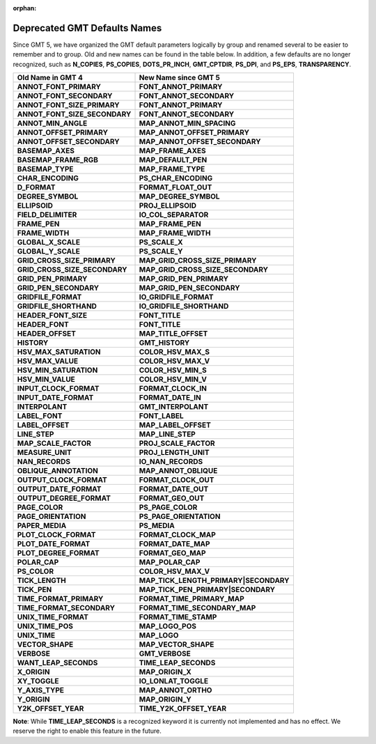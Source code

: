 :orphan:

Deprecated GMT Defaults Names
=============================

Since GMT 5, we have organized the GMT default parameters logically by group and
renamed several to be easier to remember and to group. Old and new names can be found in
the table below. In addition, a few defaults are no longer recognized, such as
**N_COPIES**, **PS_COPIES**, **DOTS_PR_INCH**, **GMT_CPTDIR**, **PS_DPI**,
and **PS_EPS**, **TRANSPARENCY**.

================================== ==========================================
**Old Name in GMT 4**              **New Name since GMT 5**
================================== ==========================================
**ANNOT_FONT_PRIMARY**             **FONT_ANNOT_PRIMARY**
**ANNOT_FONT_SECONDARY**           **FONT_ANNOT_SECONDARY**
**ANNOT_FONT_SIZE_PRIMARY**        **FONT_ANNOT_PRIMARY**
**ANNOT_FONT_SIZE_SECONDARY**      **FONT_ANNOT_SECONDARY**
**ANNOT_MIN_ANGLE**                **MAP_ANNOT_MIN_SPACING**
**ANNOT_OFFSET_PRIMARY**           **MAP_ANNOT_OFFSET_PRIMARY**
**ANNOT_OFFSET_SECONDARY**         **MAP_ANNOT_OFFSET_SECONDARY**
**BASEMAP_AXES**                   **MAP_FRAME_AXES**
**BASEMAP_FRAME_RGB**              **MAP_DEFAULT_PEN**
**BASEMAP_TYPE**                   **MAP_FRAME_TYPE**
**CHAR_ENCODING**                  **PS_CHAR_ENCODING**
**D_FORMAT**                       **FORMAT_FLOAT_OUT**
**DEGREE_SYMBOL**                  **MAP_DEGREE_SYMBOL**
**ELLIPSOID**                      **PROJ_ELLIPSOID**
**FIELD_DELIMITER**                **IO_COL_SEPARATOR**
**FRAME_PEN**                      **MAP_FRAME_PEN**
**FRAME_WIDTH**                    **MAP_FRAME_WIDTH**
**GLOBAL_X_SCALE**                 **PS_SCALE_X**
**GLOBAL_Y_SCALE**                 **PS_SCALE_Y**
**GRID_CROSS_SIZE_PRIMARY**        **MAP_GRID_CROSS_SIZE_PRIMARY**
**GRID_CROSS_SIZE_SECONDARY**      **MAP_GRID_CROSS_SIZE_SECONDARY**
**GRID_PEN_PRIMARY**               **MAP_GRID_PEN_PRIMARY**
**GRID_PEN_SECONDARY**             **MAP_GRID_PEN_SECONDARY**
**GRIDFILE_FORMAT**                **IO_GRIDFILE_FORMAT**
**GRIDFILE_SHORTHAND**             **IO_GRIDFILE_SHORTHAND**
**HEADER_FONT_SIZE**               **FONT_TITLE**
**HEADER_FONT**                    **FONT_TITLE**
**HEADER_OFFSET**                  **MAP_TITLE_OFFSET**
**HISTORY**                        **GMT_HISTORY**
**HSV_MAX_SATURATION**             **COLOR_HSV_MAX_S**
**HSV_MAX_VALUE**                  **COLOR_HSV_MAX_V**
**HSV_MIN_SATURATION**             **COLOR_HSV_MIN_S**
**HSV_MIN_VALUE**                  **COLOR_HSV_MIN_V**
**INPUT_CLOCK_FORMAT**             **FORMAT_CLOCK_IN**
**INPUT_DATE_FORMAT**              **FORMAT_DATE_IN**
**INTERPOLANT**                    **GMT_INTERPOLANT**
**LABEL_FONT**                     **FONT_LABEL**
**LABEL_OFFSET**                   **MAP_LABEL_OFFSET**
**LINE_STEP**                      **MAP_LINE_STEP**
**MAP_SCALE_FACTOR**               **PROJ_SCALE_FACTOR**
**MEASURE_UNIT**                   **PROJ_LENGTH_UNIT**
**NAN_RECORDS**                    **IO_NAN_RECORDS**
**OBLIQUE_ANNOTATION**             **MAP_ANNOT_OBLIQUE**
**OUTPUT_CLOCK_FORMAT**            **FORMAT_CLOCK_OUT**
**OUTPUT_DATE_FORMAT**             **FORMAT_DATE_OUT**
**OUTPUT_DEGREE_FORMAT**           **FORMAT_GEO_OUT**
**PAGE_COLOR**                     **PS_PAGE_COLOR**
**PAGE_ORIENTATION**               **PS_PAGE_ORIENTATION**
**PAPER_MEDIA**                    **PS_MEDIA**
**PLOT_CLOCK_FORMAT**              **FORMAT_CLOCK_MAP**
**PLOT_DATE_FORMAT**               **FORMAT_DATE_MAP**
**PLOT_DEGREE_FORMAT**             **FORMAT_GEO_MAP**
**POLAR_CAP**                      **MAP_POLAR_CAP**
**PS_COLOR**                       **COLOR_HSV_MAX_V**
**TICK_LENGTH**                    **MAP_TICK_LENGTH_PRIMARY\|SECONDARY**
**TICK_PEN**                       **MAP_TICK_PEN_PRIMARY\|SECONDARY**
**TIME_FORMAT_PRIMARY**            **FORMAT_TIME_PRIMARY_MAP**
**TIME_FORMAT_SECONDARY**          **FORMAT_TIME_SECONDARY_MAP**
**UNIX_TIME_FORMAT**               **FORMAT_TIME_STAMP**
**UNIX_TIME_POS**                  **MAP_LOGO_POS**
**UNIX_TIME**                      **MAP_LOGO**
**VECTOR_SHAPE**                   **MAP_VECTOR_SHAPE**
**VERBOSE**                        **GMT_VERBOSE**
**WANT_LEAP_SECONDS**              **TIME_LEAP_SECONDS**
**X_ORIGIN**                       **MAP_ORIGIN_X**
**XY_TOGGLE**                      **IO_LONLAT_TOGGLE**
**Y_AXIS_TYPE**                    **MAP_ANNOT_ORTHO**
**Y_ORIGIN**                       **MAP_ORIGIN_Y**
**Y2K_OFFSET_YEAR**                **TIME_Y2K_OFFSET_YEAR**
================================== ==========================================


**Note**: While **TIME_LEAP_SECONDS** is a recognized keyword it is
currently not implemented and has no effect.  We reserve the right
to enable this feature in the future.
